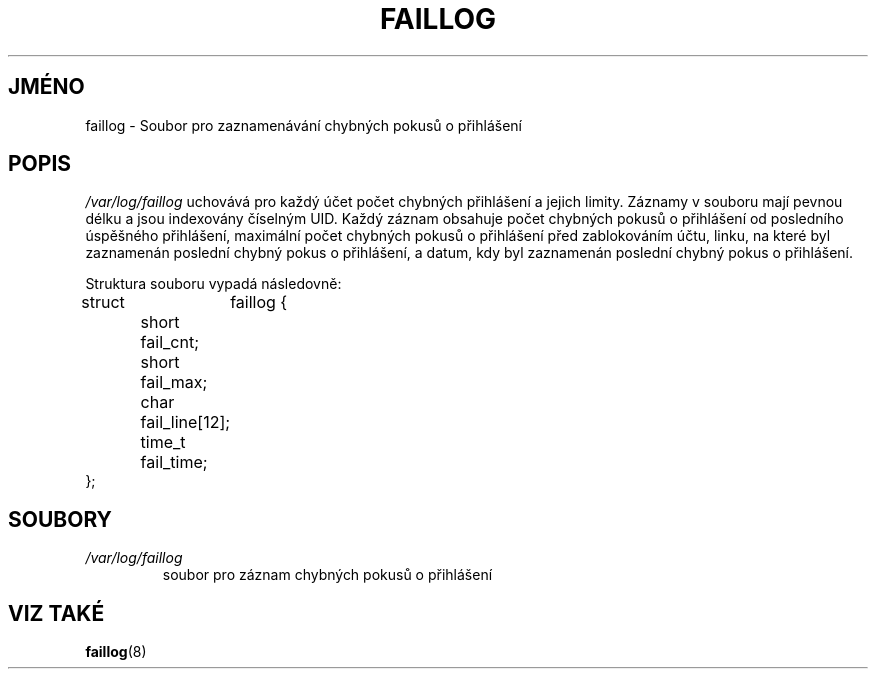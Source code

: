 .TH "FAILLOG" "5" "11/05/2005" "" ""
.\" disable hyphenation
.nh
.\" disable justification (adjust text to left margin only)
.ad l
.SH "JMÉNO"
faillog \- Soubor pro zaznamenávání chybných pokusů o přihlášení
.SH "POPIS"
.PP
\fI/var/log/faillog\fR
uchovává pro každý účet počet chybných přihlášení a jejich
limity. Záznamy v souboru mají pevnou délku a jsou indexovány
číselným UID. Každý záznam obsahuje počet chybných pokusů o
přihlášení od posledního úspěšného přihlášení, maximální počet
chybných pokusů o přihlášení před zablokováním účtu, linku, na které
byl zaznamenán poslední chybný pokus o přihlášení, a datum,
kdy byl zaznamenán poslední chybný pokus o přihlášení.
.PP
Struktura souboru vypadá následovně:
.sp
.nf
struct	faillog {
	short   fail_cnt;
	short   fail_max;
	char    fail_line[12];
	time_t  fail_time;
};
.fi
.SH "SOUBORY"
.TP
\fI/var/log/faillog\fR
soubor pro záznam chybných pokusů o přihlášení
.SH "VIZ TAKÉ"
.PP
\fBfaillog\fR(8)
